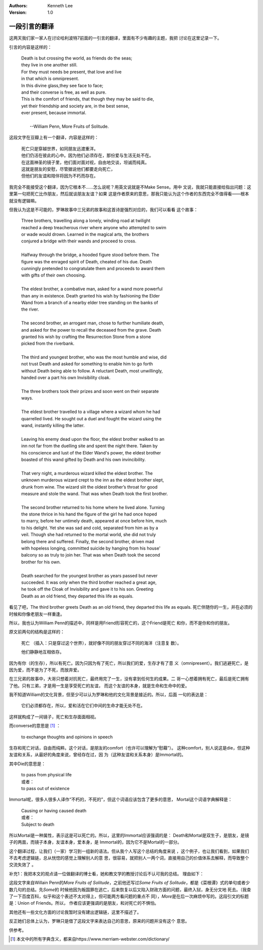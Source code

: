.. Kenneth Lee 版权所有 2021

:Authors: Kenneth Lee
:Version: 1.0

一段引言的翻译
***************

这两天我们家一家人在讨论哈利波特7前面的一引言的翻译，里面有不少有趣的主题，我把
讨论在这里记录一下。

引言的内容是这样的：

        | Death is but crossing the world, as friends do the seas;
        | they live in one another still.
        | For they must needs be present, that love and live
        | in that which is omnipresent.
        | In this divine glass,they see face to face;
        | and their converse is free, as well as pure.
        | This is the comfort of friends, that though they may be said to die,
        | yet their friendship and society are, in the best sense,
        | ever present, because immortal.
        |
        |                               --William Penn, More Fruits of Solitude.


这段文字在豆瓣上有一个翻译，内容是这样的：

        | 死亡只是穿越世界，如同朋友远渡重洋。
        | 他们仍活在彼此的心中。因为他们必须存在，那份爱与生活无处不在。
        | 在这面神圣的镜子里，他们面对面对视，自由地交谈，坦诚而纯真。
        | 这就是朋友的安慰，尽管据说他们都要走向死亡，
        | 但他们的友谊和陪伴将因为不朽而存在。

我完全不能接受这个翻译，因为它根本不……怎么说呢？用英文说就是不Make Sense。用中
文说，我就只能直接给指出问题：这里第一句把死亡比作朋友，然后就谈朋友友谊？如果
这是作者原来的意思，那我只能认为这个作者的东西完全不值得看——根本就没有逻辑嘛。

但我认为这是不可能的，罗琳故事中三兄弟的故事和这首诗是强烈对应的，我们可以看看
这个故事：

        | Three brothers, travelling along a lonely, winding road at twilight
        | reached a deep treacherous river where anyone who attempted to swim
        | or wade would drown. Learned in the magical arts, the brothers 
        | conjured a bridge with their wands and proceed to cross.
        |
        | Halfway through the bridge, a hooded figure stood before them. The
        | figure was the enraged spirit of Death, cheated of his due. Death
        | cunningly pretended to congratulate them and proceeds to award them
        | with gifts of their own choosing.
        |
        | The eldest brother, a combative man, asked for a wand more powerful
        | than any in existence. Death granted his wish by fashioning the Elder
        | Wand from a branch of a nearby elder tree standing on the banks of
        | the river.
        |
        | The second brother, an arrogant man, chose to further humiliate death,
        | and asked for the power to recall the deceased from the grave. Death
        | granted his wish by crafting the Resurrection Stone from a stone 
        | picked from the riverbank.
        |
        | The third and youngest brother, who was the most humble and wise, did
        | not trust Death and asked for something to enable him to go forth
        | without Death being able to follow. A reluctant Death, most unwillingly,
        | handed over a part his own Invisibility cloak.
        |
        | The three brothers took their prizes and soon went on their separate
        | ways.
        |
        | The eldest brother travelled to a village where a wizard whom he had
        | quarrelled lived. He sought out a duel and fought the wizard using the
        | wand, instantly killing the latter.
        |
        | Leaving his enemy dead upon the floor, the eldest brother walked to an
        | inn not far from the duelling site and spent the night there. Taken by
        | his conscience and lust of the Elder Wand's power, the eldest brother
        | boasted of this wand gifted by Death and his own invincibility.
        |
        | That very night, a murderous wizard killed the eldest brother. The 
        | unknown murderous wizard crept to the inn as the eldest brother slept,
        | drunk from wine. The wizard slit the oldest brother’s throat for good
        | measure and stole the wand. That was when Death took the first brother.
        |
        | The second brother returned to his home where he lived alone. Turning
        | the stone thrice in his hand the figure of the girl he had once hoped
        | to marry, before her untimely death, appeared at once before him, much
        | to his delight. Yet she was sad and cold, separated from him as by a
        | veil. Though she had returned to the mortal world, she did not truly
        | belong there and suffered. Finally, the second brother, driven mad
        | with hopeless longing, committed suicide by hanging from his house'
        | balcony so as truly to join her. That was when Death took the second
        | brother for his own.
        |
        | Death searched for the youngest brother as years passed but never
        | succeeded. It was only when the third brother reached a great age,
        | he took off the Cloak of Invisibility and gave it to his son. Greeting
        | Death as an old friend, they departed this life as equals.

看见了吧，The third brother greets Death as an old friend, they departed this
life as equals. 死亡伴随你的一生，并在必须的时候和你像老朋友一样重逢。

所以，我也认为William Penn的描述中，同样是用Friend形容死亡的，这个Friend是死亡
和你，而不是你和你的朋友。

原文前两句的结构是这样的：

        死亡 （插入：只是穿过这个世界），就好像不同的朋友穿过不同的海洋（注意复
        数）。

        他们静静地互相依存。

因为有你（的生存），所以有死亡。因为只因为有了死亡，所以我们的爱，生存才有了意
义（omnipresent）。我们逃避死亡，是因为爱，而不是为了不死，而放弃爱。

在三兄弟的故事中，大哥只想着对抗死亡，最终用完了一生，没有拿到任何生的成果。二
哥一心想着拥有死亡，最后是死亡拥有了他。只有三弟，才是用一生是享受死亡的友谊，
而这个友谊的本身，就是生命和生命中的爱。

我不知道William的文化背景，但至少可以认为罗琳和他的文化背景是接近的。所以，后面
一句的表达是：

        它们必须都存在，所以，爱和活在它们中间的生命才能无处不在。

这样就构成了一间镜子，死亡和生存面面相视。

而converse的意思是 [1]_ ：

        | to exchange thoughts and opinions in speech

生存和死亡对话，自由而纯粹。这个对话，是朋友的comfort（也许可以理解为“慰藉”）。
这种comfort，别人说这是die，但这种友谊和关系，从最好的角度来说，曾经存在过，因
为（这种友谊和关系本身）是Immortal的。

其中Die的意思是：

        | to pass from physical life
        | 或者：
        | to pass out of existence

Immortal呢，很多人很多人译作“不朽的，不死的”，但这个词语应该包含了更多的意思，
Mortal这个词语字典解释是：

        | Causing or having caused death
        | 或者：
        | Subject to death

所以Mortal是一种属性，表示这是可以死亡的。所以，这里的Immortal应该强调的是：
Death和Mortal是双生子，是朋友，是镜子的两面，而镜子本身，友谊本身，爱本身，是
Immortal的，因为它不是Mortal的一部分。

这个翻译过程，让我们（一家）学习到一组新的语法。但从我个人写这个总结的角度来说
，这个例子，也让我们看到，如果我们不去考虑逻辑链，总从恍惚的感觉上理解别人的意
思，很容易，就把别人一两个词，直接用自己的价值体系去解释，而导致整个交流失效了
。

补充1：我把本文的观点请一位做翻译的博士看，她和教文学的教授讨论后不认可我的总结。
理由如下：

这段文字来自Willain Penn的\ *More Fruits of Solitude*\ ，之前他还写过\ *Some
Fruits of Solitude*\ ，都是《菜根谭》式的单句或者少数几句的总结。先\ *Some*\ 的
时候他因为叛国罪在逃亡，后来恢复以后又陷入财政方面的问题，最终入狱，身无分文地
死去。（我查了一下百度百科，似乎和这个表述不太对得上，但可能两方看问题的重点不
同），\ *More*\ 是在后一次麻烦中写的。这段引文的标题是：Union of Friends。所以，
作者应该更强调的是朋友，和对死亡的不惧怕。

其他还有一些文化方面的讨论我暂时没有建出逻辑链，这里不描述了。

反正她们总体上认为，罗琳只是借了这段文字来表达自己的意思，原来的问题并没有这个
意思。

供参考。


.. [1] 本文中的所有字典含义，都来自https://www.merriam-webster.com/dictionary/

